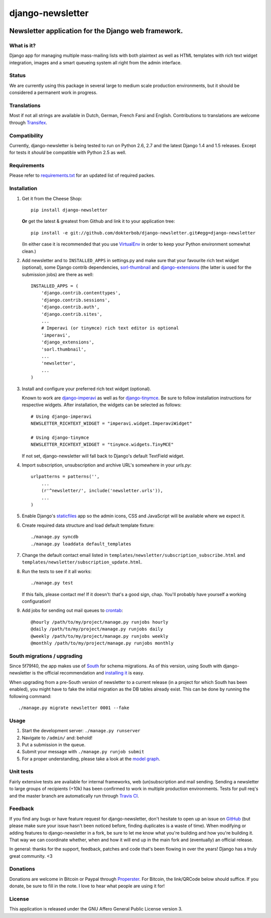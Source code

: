 =================
django-newsletter
=================

.. image:: https://secure.travis-ci.org/dokterbob/django-newsletter.png?branch=master
    :target: http://travis-ci.org/dokterbob/django-newsletter

Newsletter application for the Django web framework.
----------------------------------------------------

What is it?
===========
Django app for managing multiple mass-mailing lists with both plaintext as
well as HTML templates with rich text widget integration, images and a
smart queueing system all right from the admin interface.

Status
======
We are currently using this package in several large to medium scale
production environments, but it should be considered a permanent work in
progress.

Translations
============
Most if not all strings are available in Dutch, German, French Farsi and English.
Contributions to translations are welcome through `Transifex <http://www.transifex.net/projects/p/django-newsletter/>`_.

.. image:: https://www.transifex.com/projects/p/django-newsletter/resource/django/chart/image_png
    :target: http://www.transifex.net/projects/p/django-newsletter/

Compatibility
=============
Currently, django-newsletter is being tested to run on Python 2.6, 2.7 and the
latest Django 1.4 and 1.5 releases. Except for tests it *should* be compatible
with Python 2.5 as well.

Requirements
============
Please refer to `requirements.txt <http://github.com/dokterbob/django-newsletter/blob/master/requirements.txt>`_ for an updated list of required packes.

Installation
============
#)  Get it from the Cheese Shop::

	pip install django-newsletter

    **Or** get the latest & greatest from Github and link it to your
    application tree::

	pip install -e git://github.com/dokterbob/django-newsletter.git#egg=django-newsletter

    (In either case it is recommended that you use
    `VirtualEnv <http://pypi.python.org/pypi/virtualenv>`_ in order to
    keep your Python environment somewhat clean.)

#)  Add newsletter and to ``INSTALLED_APPS`` in settings.py and make sure that
    your favourite rich text widget (optional), some Django contrib dependencies,
    `sorl-thumbnail <http://sorl-thumbnail.readthedocs.org/en/latest/installation.html>`_
    and `django-extensions <https://github.com/django-extensions/django-extensions>`_
    (the latter is used for the submission jobs) are there as well::

	INSTALLED_APPS = (
	    'django.contrib.contenttypes',
	    'django.contrib.sessions',
	    'django.contrib.auth',
	    'django.contrib.sites',
	    ...
	    # Imperavi (or tinymce) rich text editor is optional
	    'imperavi',
	    'django_extensions',
	    'sorl.thumbnail',
	    ...
	    'newsletter',
	    ...
	)

#)  Install and configure your preferred rich text widget (optional).

    Known to work are `django-imperavi <http://pypi.python.org/pypi/django-imperavi>`_
    as well as for `django-tinymce <http://pypi.python.org/pypi/django-tinymce>`_.
    Be sure to follow installation instructions for respective widgets. After
    installation, the widgets can be selected as follows::

	# Using django-imperavi
	NEWSLETTER_RICHTEXT_WIDGET = "imperavi.widget.ImperaviWidget"

	# Using django-tinymce
	NEWSLETTER_RICHTEXT_WIDGET = "tinymce.widgets.TinyMCE"

    If not set, django-newsletter will fall back to Django's default TextField
    widget.

#)  Import subscription, unsubscription and archive URL's somewhere in your
    `urls.py`::

	urlpatterns = patterns('',
	    ...
	    (r'^newsletter/', include('newsletter.urls')),
	    ...
	)

#)  Enable Django's `staticfiles <http://docs.djangoproject.com/en/dev/howto/static-files/>`_
    app so the admin icons, CSS and JavaScript will be available where
    we expect it.

#)  Create required data structure and load default template fixture::

	./manage.py syncdb
	./manage.py loaddata default_templates

#)  Change the default contact email listed in
    ``templates/newsletter/subscription_subscribe.html`` and
    ``templates/newsletter/subscription_update.html``.

#)  Run the tests to see if it all works::

	./manage.py test

    If this fails, please contact me!
    If it doesn't: that's a good sign, chap. You'll probably have yourself a
    working configuration!

#)  Add jobs for sending out mail queues to `crontab <http://linuxmanpages.com/man5/crontab.5.php>`_::

	@hourly /path/to/my/project/manage.py runjobs hourly
	@daily /path/to/my/project/manage.py runjobs daily
	@weekly /path/to/my/project/manage.py runjobs weekly
	@monthly /path/to/my/project/manage.py runjobs monthly

South migrations / upgrading
============================
Since 5f79f40, the app makes use of `South <http://south.aeracode.org/>`_ for
schema migrations. As of this version, using South with django-newsletter
is the official recommendation and `installing it <http://south.readthedocs.org/en/latest/installation.html>`_ is easy.

When upgrading from a pre-South version of newsletter to a current
release (in a project for which South has been enabled), you might have to
fake the initial migration as the DB tables already exist. This can be done
by running the following command::

	./manage.py migrate newsletter 0001 --fake

Usage
=====
#) Start the development server: ``./manage.py runserver``
#) Navigate to ``/admin/`` and: behold!
#) Put a submission in the queue.
#) Submit your message with ``./manage.py runjob submit``
#) For a proper understanding, please take a look at the `model graph <https://github.com/dokterbob/django-newsletter/raw/master/graph_models.png>`_.

.. image:: https://github.com/dokterbob/django-newsletter/raw/master/graph_models.png

Unit tests
==========
Fairly extensive tests are available for internal frameworks, web
(un)subscription and mail sending. Sending a newsletter to large groups of recipients
(+10k) has been confirmed to work in multiple production environments. Tests
for pull req's and the master branch are automatically run through
`Travis CI <http://travis-ci.org/dokterbob/django-newsletter>`_.

Feedback
========
If you find any bugs or have feature request for django-newsletter, don't hesitate to
open up an issue on `GitHub <https://github.com/dokterbob/django-newsletter/issues>`_
(but please make sure your issue hasn't been noticed before, finding duplicates is a
waste of time). When modifying or adding features to django-newsletter in a fork, be
sure to let me know what you're building and how you're building it. That way we can
coordinate whether, when and how it will end up in the main fork and (eventually) an
official release.

In general: thanks for the support, feedback, patches and code that's been flowing in
over the years! Django has a truly great community. <3

Donations
=========
Donations are welcome in Bitcoin or Paypal through
`Properster <https://propster.me/tipjar/0D3UYAI13>`_. For Bitcoin, the link/QRCode below should suffice. If you donate, be sure to fill
in the note. I love to hear what people are using it for!

.. image:: http://qr.ma.eatgold.com/temp/bitcoin12omMNyLirypArtqwDtoKM2av1wsLMbVWs.png
    :target: https://propster.me/tipjar/0D3UYAI13

License
=======
This application is released
under the GNU Affero General Public License version 3.
